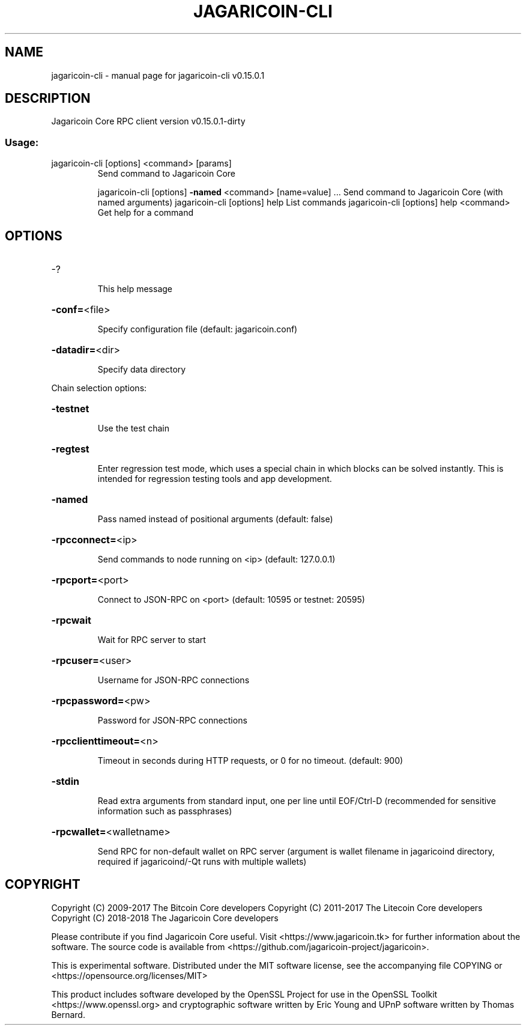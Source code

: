 .\" DO NOT MODIFY THIS FILE!  It was generated by help2man 1.47.3.
.TH JAGARICOIN-CLI "1" "September 2017" "jagaricoin-cli v0.15.0.1" "User Commands"
.SH NAME
jagaricoin-cli \- manual page for jagaricoin-cli v0.15.0.1
.SH DESCRIPTION
Jagaricoin Core RPC client version v0.15.0.1\-dirty
.SS "Usage:"
.TP
jagaricoin\-cli [options] <command> [params]
Send command to Jagaricoin Core
.IP
jagaricoin\-cli [options] \fB\-named\fR <command> [name=value] ... Send command to Jagaricoin Core (with named arguments)
jagaricoin\-cli [options] help                List commands
jagaricoin\-cli [options] help <command>      Get help for a command
.SH OPTIONS
.HP
\-?
.IP
This help message
.HP
\fB\-conf=\fR<file>
.IP
Specify configuration file (default: jagaricoin.conf)
.HP
\fB\-datadir=\fR<dir>
.IP
Specify data directory
.PP
Chain selection options:
.HP
\fB\-testnet\fR
.IP
Use the test chain
.HP
\fB\-regtest\fR
.IP
Enter regression test mode, which uses a special chain in which blocks
can be solved instantly. This is intended for regression testing
tools and app development.
.HP
\fB\-named\fR
.IP
Pass named instead of positional arguments (default: false)
.HP
\fB\-rpcconnect=\fR<ip>
.IP
Send commands to node running on <ip> (default: 127.0.0.1)
.HP
\fB\-rpcport=\fR<port>
.IP
Connect to JSON\-RPC on <port> (default: 10595 or testnet: 20595)
.HP
\fB\-rpcwait\fR
.IP
Wait for RPC server to start
.HP
\fB\-rpcuser=\fR<user>
.IP
Username for JSON\-RPC connections
.HP
\fB\-rpcpassword=\fR<pw>
.IP
Password for JSON\-RPC connections
.HP
\fB\-rpcclienttimeout=\fR<n>
.IP
Timeout in seconds during HTTP requests, or 0 for no timeout. (default:
900)
.HP
\fB\-stdin\fR
.IP
Read extra arguments from standard input, one per line until EOF/Ctrl\-D
(recommended for sensitive information such as passphrases)
.HP
\fB\-rpcwallet=\fR<walletname>
.IP
Send RPC for non\-default wallet on RPC server (argument is wallet
filename in jagaricoind directory, required if jagaricoind/\-Qt runs
with multiple wallets)
.SH COPYRIGHT
Copyright (C) 2009-2017 The Bitcoin Core developers
Copyright (C) 2011-2017 The Litecoin Core developers
Copyright (C) 2018-2018 The Jagaricoin Core developers

Please contribute if you find Jagaricoin Core useful. Visit
<https://www.jagaricoin.tk> for further information about the software.
The source code is available from <https://github.com/jagaricoin-project/jagaricoin>.

This is experimental software.
Distributed under the MIT software license, see the accompanying file COPYING
or <https://opensource.org/licenses/MIT>

This product includes software developed by the OpenSSL Project for use in the
OpenSSL Toolkit <https://www.openssl.org> and cryptographic software written by
Eric Young and UPnP software written by Thomas Bernard.

